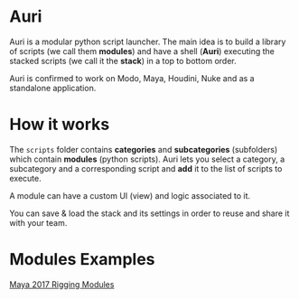 * Auri
Auri is a modular python script launcher.
The main idea is to build a library of scripts (we call them *modules*) and have a shell (*Auri*) executing the stacked scripts (we call it the *stack*) in a top to bottom order.

Auri is confirmed to work on Modo, Maya, Houdini, Nuke and as a standalone application.

[[file:./docs/images/auri_presentation.png]]

* How it works
The =scripts= folder contains *categories* and *subcategories* (subfolders) which contain *modules* (python scripts).
Auri lets you select a category, a subcategory and a corresponding script and *add* it to the list of scripts to execute.

A module can have a custom UI (view) and logic associated to it.

You can save & load the stack and its settings in order to reuse and share it with your team.

[[file:./docs/images/auri_stack_pres.png]]

* Modules Examples
[[https://github.com/Sookhaal/auri_maya_rigging_scripts][Maya 2017 Rigging Modules]]
